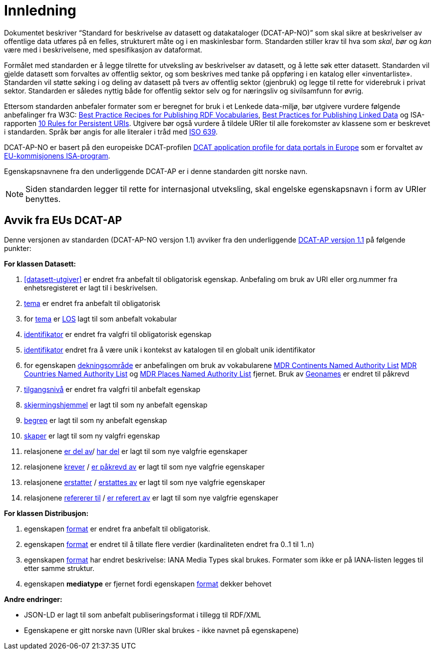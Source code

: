 = Innledning

Dokumentet beskriver “Standard for beskrivelse av datasett og datakataloger (DCAT-AP-NO)” som skal sikre at beskrivelser av offentlige
data utføres på en felles, strukturert måte og i en maskinlesbar form. Standarden stiller krav til hva som _skal_, _bør_ og _kan_ være med i beskrivelsene, med spesifikasjon av dataformat.

Formålet med standarden er å legge tilrette for utveksling av beskrivelser av datasett, og å lette søk etter datasett. Standarden vil
gjelde datasett som forvaltes av offentlig sektor, og som beskrives med tanke på oppføring i en katalog eller «inventarliste». Standarden vil støtte søking i og deling av datasett på tvers av offentlig sektor (gjenbruk) og legge til rette for viderebruk i privat sektor. Standarden er således nyttig både for offentlig sektor selv og for næringsliv og sivilsamfunn for øvrig.

Ettersom standarden anbefaler formater som er beregnet for bruk i et Lenkede data-miljø, bør utgivere vurdere følgende anbefalinger fra W3C: http://www.w3.org/TR/swbp-vocab-pub/[Best Practice Recipes for Publishing RDF Vocabularies], http://www.w3.org/TR/ld-bp[Best Practices for Publishing Linked Data] og ISA-rapporten https://joinup.ec.europa.eu/community/semic/document/10-rules-persistent-uris[10 Rules for Persistent URIs]. Utgivere bør også vurdere å tildele URIer til alle forekomster av klassene som er beskrevet i standarden. Språk bør angis for alle literaler i tråd med http://www.loc.gov/standards/iso639-2/php/code_list.php[ISO 639].

DCAT-AP-NO er basert på den europeiske DCAT-profilen https://joinup.ec.europa.eu/asset/dcat_application_profile/description[DCAT
application profile for data portals in Europe] som er forvaltet av http://ec.europa.eu/isa/[EU-kommisjonens ISA-program].

Egenskapsnavnene fra den underliggende DCAT-AP er i denne standarden gitt norske navn.

NOTE: Siden standarden legger til rette for internasjonal utveksling, skal engelske egenskapsnavn i form av URIer benyttes.

== Avvik fra EUs DCAT-AP
Denne versjonen av standarden (DCAT-AP-NO versjon 1.1) avviker fra den underliggende link:https://joinup.ec.europa.eu/asset/dcat_application_profile/asset_release/dcat-ap-v11[DCAT-AP versjon 1.1] på følgende punkter:

*For klassen Datasett:*

. <<datasett-utgiver>> er endret fra anbefalt til obligatorisk egenskap. Anbefaling om bruk av URI eller org.nummer fra enhetsregisteret er lagt til i beskrivelsen.
. link:#datasett-tema[tema] er endret fra anbefalt til obligatorisk
. for link:#datasett-tema[tema] er http://psi.norge.no/los/struktur.html[LOS] lagt til som anbefalt vokabular
. link:#datasett-identifikator[identifikator] er endret fra valgfri til obligatorisk egenskap
. link:#datasett-identifikator[identifikator] endret fra å være unik i kontekst av katalogen til en globalt unik identifikator
. for egenskapen link:#datasett-dekningsomrade[dekningsområde] er anbefalingen om bruk av vokabularene link:http://publications.europa.eu/mdr/authority/continent/[MDR Continents Named Authority List] link:http://publications.europa.eu/mdr/authority/country/[MDR Countries Named Authority List] og link:http://publications.europa.eu/mdr/authority/place/[MDR Places Named Authority List] fjernet. Bruk av link:http://sws.geonames.org/[Geonames] er endret til påkrevd
. link:#datasett-tilgangsniva[tilgangsnivå] er endret fra valgfri til anbefalt egenskap
. link:#datasett-skjermingshjemmel[skjermingshjemmel] er lagt til som ny anbefalt egenskap
. link:#datasett-begrep[begrep] er lagt til som ny anbefalt egenskap
. link:#datasett-skaper[skaper] er lagt til som ny valgfri egenskap
. relasjonene link:#datasett-er-del-av[er del av]/ link:#datasett-har-del[har del] er lagt til som nye valgfrie egenskaper
. relasjonene link:#datasett-krever[krever] / link:#datasett-er-pakrevd-av[er påkrevd av] er lagt til som nye valgfrie egenskaper
. relasjonene link:#datasett-erstatter[erstatter] / link:#datasett-erstattes-av[erstattes av] er lagt til som nye valgfrie egenskaper
. relasjonene link:#datasett-refererer-til[refererer til] / link:datasett-er-referert-av[er referert av] er lagt til som nye valgfrie egenskaper

*For klassen Distribusjon:*

. egenskapen link:#distribusjon-format[format] er endret fra anbefalt til obligatorisk.
. egenskapen link:#distribusjon-format[format] er endret til å tillate flere verdier (kardinaliteten endret fra 0..1 til 1..n)
. egenskapen link:#distribusjon-format[format] har endret beskrivelse: IANA Media Types skal brukes. Formater som ikke er på IANA-listen legges til etter samme struktur.
. egenskapen *mediatype* er fjernet fordi egenskapen link:#distribusjon-format[format] dekker behovet


*Andre endringer:*

* JSON-LD er lagt til som anbefalt publiseringsformat i tillegg til RDF/XML
* Egenskapene er gitt norske navn (URIer skal brukes -  ikke navnet på egenskapene)
